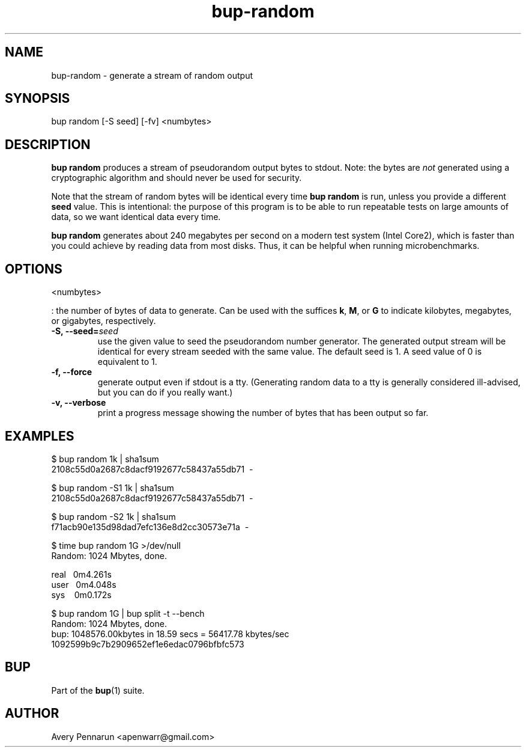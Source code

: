 .TH bup-random 1 "2011-01-25" "Bup 0\.21-25-g8e3764b"
.SH NAME
.PP
bup-random - generate a stream of random output
.SH SYNOPSIS
bup random [-S seed] [-fv]
<numbytes>

.SH DESCRIPTION
.PP
\f[B]bup\ random\f[] produces a stream of pseudorandom output bytes
to stdout\. Note: the bytes are \f[I]not\f[] generated using a
cryptographic algorithm and should never be used for security\.
.PP
Note that the stream of random bytes will be identical every time
\f[B]bup\ random\f[] is run, unless you provide a different
\f[B]seed\f[] value\. This is intentional: the purpose of this
program is to be able to run repeatable tests on large amounts of
data, so we want identical data every time\.
.PP
\f[B]bup\ random\f[] generates about 240 megabytes per second on a
modern test system (Intel Core2), which is faster than you could
achieve by reading data from most disks\. Thus, it can be helpful
when running microbenchmarks\.
.SH OPTIONS
<numbytes>
.PP
: the number of bytes of data to generate\. Can be used with the
suffices \f[B]k\f[], \f[B]M\f[], or \f[B]G\f[] to indicate
kilobytes, megabytes, or gigabytes, respectively\.
.TP
.B -S, --seed=\f[I]seed\f[]
use the given value to seed the pseudorandom number generator\. The
generated output stream will be identical for every stream seeded
with the same value\. The default seed is 1\. A seed value of 0 is
equivalent to 1\.
.RS
.RE
.TP
.B -f, --force
generate output even if stdout is a tty\. (Generating random data
to a tty is generally considered ill-advised, but you can do if you
really want\.)
.RS
.RE
.TP
.B -v, --verbose
print a progress message showing the number of bytes that has been
output so far\.
.RS
.RE
.SH EXAMPLES
.PP
\f[CR]
      $\ bup\ random\ 1k\ |\ sha1sum
      2108c55d0a2687c8dacf9192677c58437a55db71\ \ -
      
      $\ bup\ random\ -S1\ 1k\ |\ sha1sum
      2108c55d0a2687c8dacf9192677c58437a55db71\ \ -
      
      $\ bup\ random\ -S2\ 1k\ |\ sha1sum
      f71acb90e135d98dad7efc136e8d2cc30573e71a\ \ -
      
      $\ time\ bup\ random\ 1G\ >/dev/null
      Random:\ 1024\ Mbytes,\ done\.
      
      real\ \ \ 0m4\.261s
      user\ \ \ 0m4\.048s
      sys\ \ \ \ 0m0\.172s
      
      $\ bup\ random\ 1G\ |\ bup\ split\ -t\ --bench
      Random:\ 1024\ Mbytes,\ done\.
      bup:\ 1048576\.00kbytes\ in\ 18\.59\ secs\ =\ 56417\.78\ kbytes/sec
      1092599b9c7b2909652ef1e6edac0796bfbfc573
\f[]
.SH BUP
.PP
Part of the \f[B]bup\f[](1) suite\.
.SH AUTHOR
Avery Pennarun <apenwarr@gmail.com>
